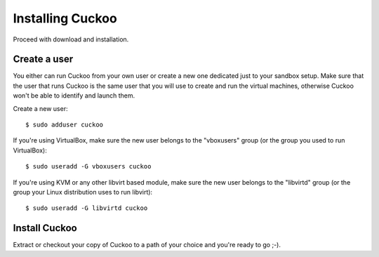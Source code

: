 =================
Installing Cuckoo
=================

Proceed with download and installation.

Create a user
=============

You either can run Cuckoo from your own user or create a new one dedicated just
to your sandbox setup.
Make sure that the user that runs Cuckoo is the same user that you will
use to create and run the virtual machines, otherwise Cuckoo won't be able to
identify and launch them.

Create a new user::

    $ sudo adduser cuckoo

If you're using VirtualBox, make sure the new user belongs to the "vboxusers"
group (or the group you used to run VirtualBox)::

    $ sudo useradd -G vboxusers cuckoo

If you're using KVM or any other libvirt based module, make sure the new user
belongs to the "libvirtd" group (or the group your Linux distribution uses to
run libvirt)::

	$ sudo useradd -G libvirtd cuckoo

Install Cuckoo
==============

Extract or checkout your copy of Cuckoo to a path of your choice and you're
ready to go ;-).

